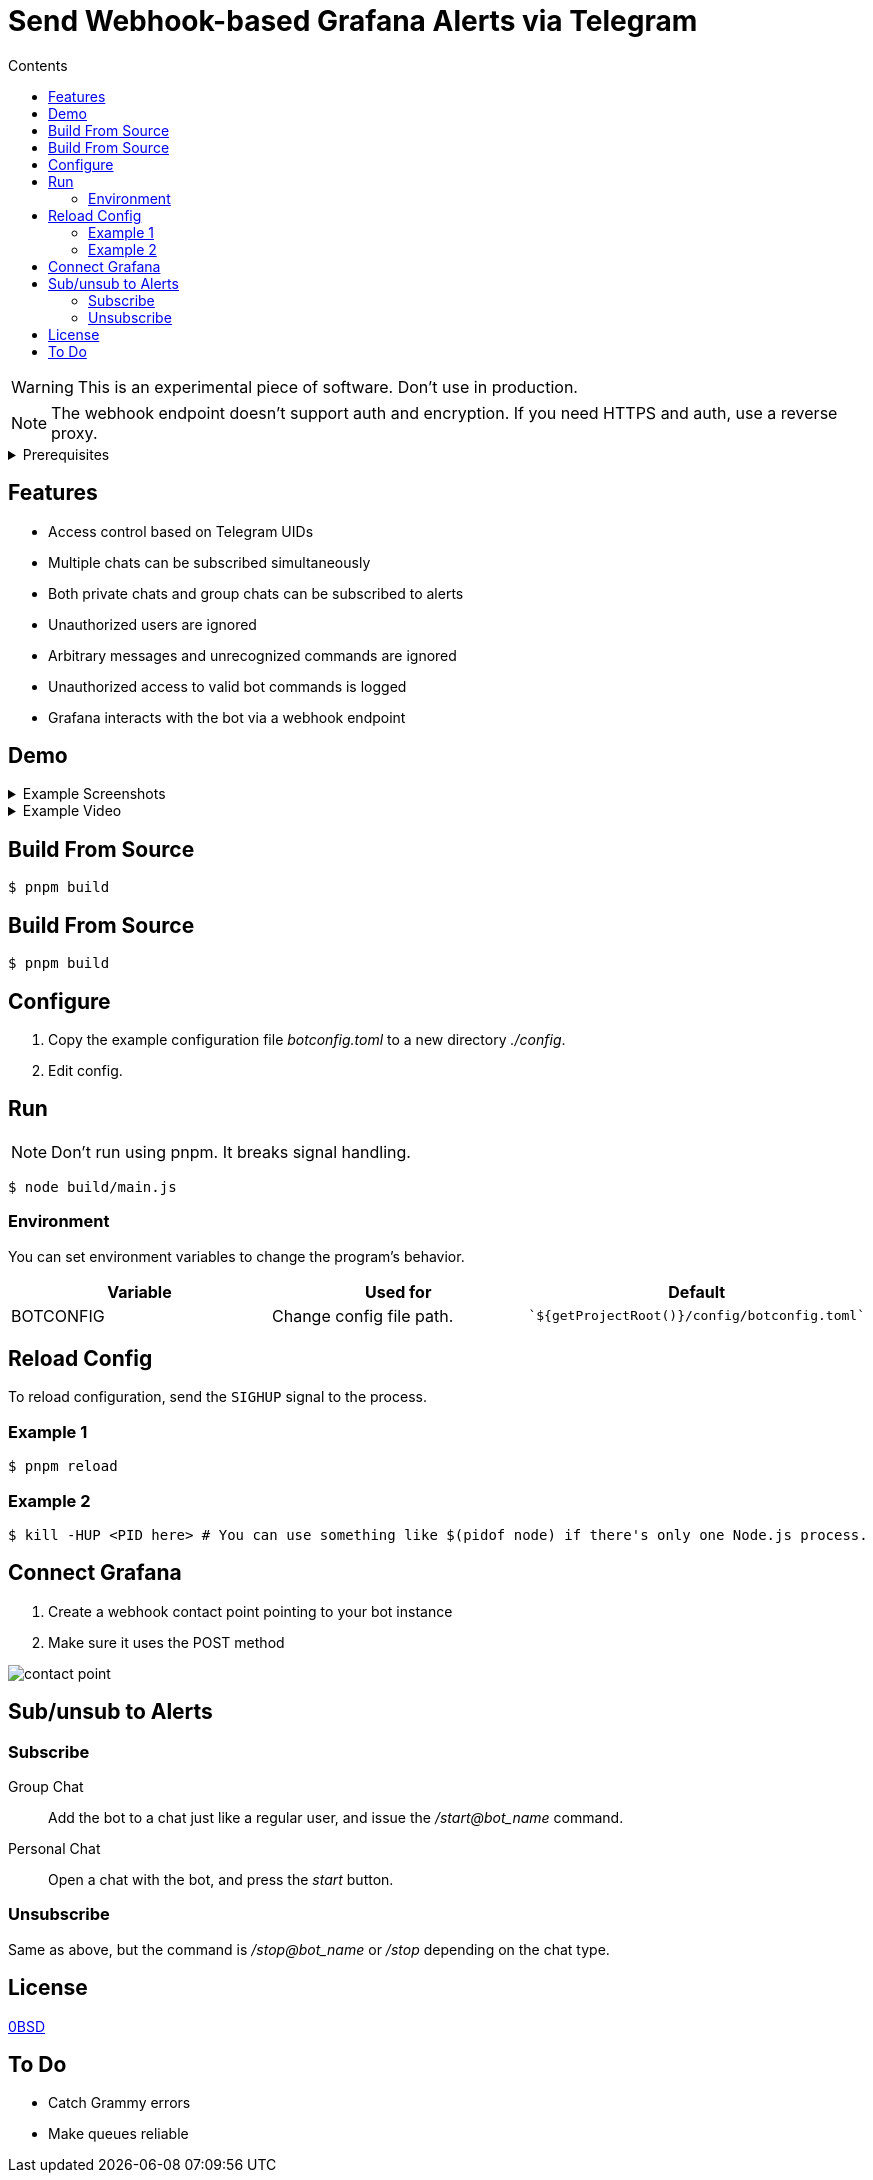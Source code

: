 = Send Webhook-based Grafana Alerts via Telegram
:toc:
:toc-title: Contents

WARNING: This is an experimental piece of software. Don't use in production.

NOTE: The webhook endpoint doesn't support auth and encryption. If you need HTTPS and auth, use a reverse proxy.

[%collapsible,title=Prerequisites]
====
NOTE: If you are planning to run it in Docker, ignore this list.

- Node.js latest
- pnpm
====

== Features
* Access control based on Telegram UIDs
* Multiple chats can be subscribed simultaneously
* Both private chats and group chats can be subscribed to alerts
* Unauthorized users are ignored
* Arbitrary messages and unrecognized commands are ignored
* Unauthorized access to valid bot commands is logged
* Grafana interacts with the bot via a webhook endpoint

== Demo
[%collapsible,title=Example Screenshots]
====
image::assets/Screenshot_20240617-161101.png[]
image::assets/Screenshot_20240617-161126.png[]
====

[%collapsible,title=Example Video]
====
link:assets/screencast.mp4[]
====

== Build From Source
[,console]
----
$ pnpm build
----


== Build From Source
[,console]
----
$ pnpm build
----

== Configure
. Copy the example configuration file _botconfig.toml_ to a new directory _./config_.
. Edit config.

== Run
NOTE: Don't run using pnpm. It breaks signal handling.

[,console]
----
$ node build/main.js
----

=== Environment
You can set environment variables to change the program's behavior.

|===
|Variable |Used for |Default

|BOTCONFIG
|Change config file path.
a|
[,typescript]
----
`${getProjectRoot()}/config/botconfig.toml`
----
|===

== Reload Config
To reload configuration, send the `SIGHUP` signal to the process.

=== Example 1

[,console]
----
$ pnpm reload
----

=== Example 2

[,console]
----
$ kill -HUP <PID here> # You can use something like $(pidof node) if there's only one Node.js process.
----

== Connect Grafana
. Create a webhook contact point pointing to your bot instance
. Make sure it uses the POST method

image::assets/contact-point.png[]

== Sub/unsub to Alerts
=== Subscribe
Group Chat::
    Add the bot to a chat just like a regular user, and issue the _/start@bot_name_ command.

Personal Chat::
    Open a chat with the bot, and press the _start_ button.

=== Unsubscribe
Same as above, but the command is _/stop@bot_name_ or _/stop_ depending on the chat type.

== License
link:./LICENSE[0BSD]

== To Do
* Catch Grammy errors
* Make queues reliable
